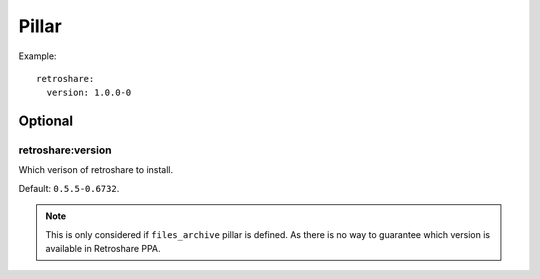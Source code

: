 Pillar
======

Example::

  retroshare:
    version: 1.0.0-0

Optional
--------

retroshare:version
~~~~~~~~~~~~~~~~~~

Which verison of retroshare to install.

Default: ``0.5.5-0.6732``.

.. note::

  This is only considered if ``files_archive`` pillar is defined.
  As there is no way to guarantee which version is available in Retroshare PPA.

